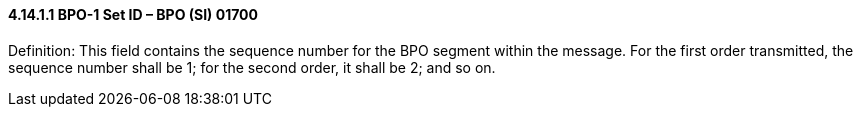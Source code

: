 ==== 4.14.1.1 BPO-1 Set ID – BPO (SI) 01700

Definition: This field contains the sequence number for the BPO segment within the message. For the first order transmitted, the sequence number shall be 1; for the second order, it shall be 2; and so on.

